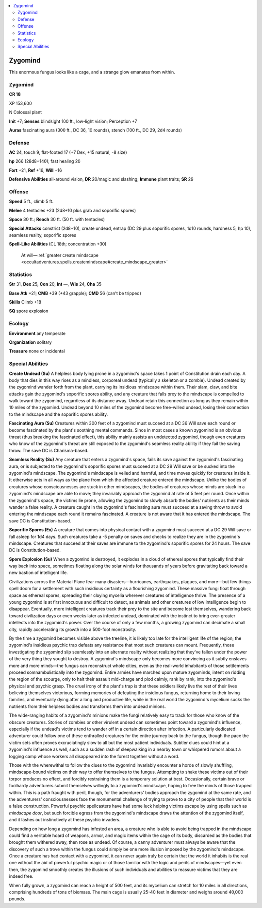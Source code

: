 
.. _`bestiary5.zygomind`:

.. contents:: \ 

.. _`bestiary5.zygomind#zygomind`:

Zygomind
*********

This enormous fungus looks like a cage, and a strange glow emanates from within.

Zygomind
=========

**CR 18** 

XP 153,600

N Colossal plant

\ **Init**\  +7; \ **Senses**\  blindsight 100 ft., low-light vision; Perception +7

\ **Auras**\  fascinating aura (300 ft., DC 36, 10 rounds), stench (100 ft., DC 29, 2d4 rounds)

.. _`bestiary5.zygomind#defense`:

Defense
========

\ **AC**\  24, touch 9, flat-footed 17 (+7 Dex, +15 natural, -8 size)

\ **hp**\  266 (28d8+140); fast healing 20

\ **Fort**\  +21, \ **Ref**\  +16, \ **Will**\  +16

\ **Defensive Abilities**\  all-around vision, \ **DR**\  20/magic and slashing; \ **Immune**\  plant traits; \ **SR**\  29

.. _`bestiary5.zygomind#offense`:

Offense
========

\ **Speed**\  5 ft., climb 5 ft.

\ **Melee**\  4 tentacles +23 (2d8+10 plus grab and soporific spores)

\ **Space**\  30 ft.; \ **Reach**\  30 ft. (50 ft. with tentacles)

\ **Special Attacks**\  constrict (2d8+10), create undead, entrap (DC 29 plus soporific spores, 1d10 rounds, hardness 5, hp 10), seamless reality, soporific spores

\ **Spell-Like Abilities**\  (CL 18th; concentration +30)

 At will—:ref:`greater create mindscape <occultadventures.spells.createmindscape#create_mindscape_greater>`

.. _`bestiary5.zygomind#statistics`:

Statistics
===========

\ **Str**\  31, \ **Dex**\  25, \ **Con**\  20, \ **Int**\  —, \ **Wis**\  24, \ **Cha**\  35

\ **Base Atk**\  +21; \ **CMB**\  +39 (+43 grapple); \ **CMD**\  56 (can't be tripped)

\ **Skills**\  Climb +18

\ **SQ**\  spore explosion

.. _`bestiary5.zygomind#ecology`:

Ecology
========

\ **Environment**\  any temperate

\ **Organization**\  solitary

\ **Treasure**\  none or incidental

.. _`bestiary5.zygomind#special_abilities`:

Special Abilities
==================

\ **Create Undead (Su)**\  A helpless body lying prone in a zygomind's space takes 1 point of Constitution drain each day. A body that dies in this way rises as a mindless, corporeal undead (typically a skeleton or a zombie). Undead created by the zygomind wander forth from the plant, carrying its insidious mindscape within them. Their slam, claw, and bite attacks gain the zygomind's soporific spores ability, and any creature that falls prey to the mindscape is compelled to walk toward the zygomind, regardless of its distance away. Undead retain this connection as long as they remain within 10 miles of the zygomind. Undead beyond 10 miles of the zygomind become free-willed undead, losing their connection to the mindscape and the soporific spores ability.

\ **Fascinating Aura (Su)**\  Creatures within 300 feet of a zygomind must succeed at a DC 36 Will save each round or become fascinated by the plant's soothing mental commands. Since in most cases a known zygomind is an obvious threat (thus breaking the fascinated effect), this ability mainly assists an undetected zygomind, though even creatures who know of the zygomind's threat are still exposed to the zygomind's seamless reality ability if they fail the saving throw. The save DC is Charisma-based.

\ **Seamless Reality (Su)**\  Any creature that enters a zygomind's space, fails its save against the zygomind's fascinating aura, or is subjected to the zygomind's soporific spores must succeed at a DC 29 Will save or be sucked into the zygomind's mindscape. The zygomind's mindscape is veiled and harmful, and time moves quickly for creatures inside it. It otherwise acts in all ways as the plane from which the affected creature entered the mindscape. Unlike the bodies of creatures whose consciousnesses are stuck in other mindscapes, the bodies of creatures whose minds are stuck in a zygomind's mindscape are able to move; they invariably approach the zygomind at rate of 5 feet per round. Once within the zygomind's space, the victims lie prone, allowing the zygomind to slowly absorb the bodies' nutrients as their minds wander a false reality. A creature caught in the zygomind's fascinating aura must succeed at a saving throw to avoid entering the mindscape each round it remains fascinated. A creature is not aware that it has entered the mindscape. The save DC is Constitution-based.

\ **Soporific Spores (Ex)**\  A creature that comes into physical contact with a zygomind must succeed at a DC 29 Will save or fall asleep for 1d4 days. Such creatures take a -5 penalty on saves and checks to realize they are in the zygomind's mindscape. Creatures that succeed at their saves are immune to the zygomind's soporific spores for 24 hours. The save DC is Constitution-based.

\ **Spore Explosion (Su)**\  When a zygomind is destroyed, it explodes in a cloud of ethereal spores that typically find their way back into space, sometimes floating along the solar winds for thousands of years before gravitating back toward a new bastion of intelligent life.

Civilizations across the Material Plane fear many disasters—hurricanes, earthquakes, plagues, and more—but few things spell doom for a settlement with such insidious certainty as a flourishing zygomind. These massive fungi float through space as ethereal spores, spreading their cloying mycelia wherever creatures of intelligence thrive. The presence of a young zygomind is at first innocuous and difficult to detect, as animals and other creatures of low intelligence begin to disappear. Eventually, more intelligent creatures track their prey to the site and become lost themselves, wandering back toward civilization days or even weeks later as infected undead, dominated with the instinct to bring ever-greater intellects into the zygomind's power. Over the course of only a few months, a growing zygomind can decimate a small city, rapidly accelerating its growth into a 500-foot monstrosity.

By the time a zygomind becomes visible above the treeline, it is likely too late for the intelligent life of the region; the zygomind's insidious psychic trap defeats any resistance that most such creatures can mount. Frequently, those investigating the zygomind slip seamlessly into an alternate reality without realizing that they've fallen under the power of the very thing they sought to destroy. A zygomind's mindscape only becomes more convincing as it subtly enslaves more and more minds—the fungus can reconstruct whole cities, even as the real-world inhabitants of those settlements proceed somnambulistically into the zygomind. Entire armies have marched upon mature zygominds, intent on ridding the region of the scourge, only to halt their assault mid-charge and plod calmly, rank by rank, into the zygomind's physical and psychic grasp. The cruel irony of the plant's trap is that these soldiers likely live the rest of their lives believing themselves victorious, forming memories of defeating the insidious fungus, returning home to their loving families, and eventually dying after a long and productive life, while in the real world the zygomind's mycelium sucks the nutrients from their helpless bodies and transforms them into undead minions.

The wide-ranging habits of a zygomind's minions make the fungi relatively easy to track for those who know of the obscure creatures. Stories of zombies or other virulent undead can sometimes point toward a zygomind's influence, especially if the undead's victims tend to wander off in a certain direction after infection. A particularly dedicated adventurer could follow one of these enthralled creatures for the entire journey back to the fungus, though the pace the victim sets often proves excruciatingly slow to all but the most patient individuals. Subtler clues could hint at a zygomind's influence as well, such as a sudden rash of sleepwalking in a nearby town or whispered rumors about a logging camp whose workers all disappeared into the forest together without a word.

Those with the wherewithal to follow the clues to the zygomind invariably encounter a horde of slowly shuffling, mindscape-bound victims on their way to offer themselves to the fungus. Attempting to shake these victims out of their torpor produces no effect, and forcibly restraining them is a temporary solution at best. Occasionally, certain brave or foolhardy adventurers submit themselves willingly to a zygomind's mindscape, hoping to free the minds of those trapped within. This is a path fraught with peril, though, for the adventurers' bodies approach the zygomind at the same rate, and the adventurers' consciousnesses face the monumental challenge of trying to prove to a city of people that their world is a false construction. Powerful psychic spellcasters have had some luck helping victims escape by using spells such as \ *mindscape door*\ , but such forcible egress from the zygomind's mindscape draws the attention of the zygomind itself, and it lashes out instinctively at these psychic invaders.

Depending on how long a zygomind has infested an area, a creature who is able to avoid being trapped in the mindscape could find a veritable hoard of weapons, armor, and magic items within the cage of its body, discarded as the bodies that brought them withered away, then rose as undead. Of course, a canny adventurer must always be aware that the discovery of such a trove within the fungus could simply be one more illusion imposed by the zygomind's mindscape. Once a creature has had contact with a zygomind, it can never again truly be certain that the world it inhabits is the real one without the aid of powerful psychic magic or of those familiar with the logic and perils of mindscapes—yet even then, the zygomind smoothly creates the illusions of such individuals and abilities to reassure victims that they are indeed free.

When fully grown, a zygomind can reach a height of 500 feet, and its mycelium can stretch for 10 miles in all directions, comprising hundreds of tons of biomass. The main cage is usually 25-40 feet in diameter and weighs around 40,000 pounds.

